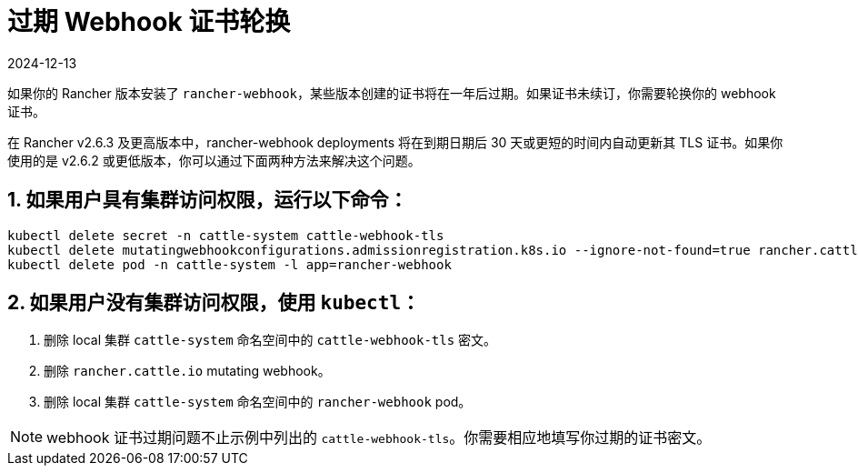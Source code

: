 = 过期 Webhook 证书轮换
:revdate: 2024-12-13
:page-revdate: {revdate}

如果你的 Rancher 版本安装了 `rancher-webhook`，某些版本创建的证书将在一年后过期。如果证书未续订，你需要轮换你的 webhook 证书。

在 Rancher v2.6.3 及更高版本中，rancher-webhook deployments 将在到期日期后 30 天或更短的时间内自动更新其 TLS 证书。如果你使用的是 v2.6.2 或更低版本，你可以通过下面两种方法来解决这个问题。

== 1. 如果用户具有集群访问权限，运行以下命令：

----
kubectl delete secret -n cattle-system cattle-webhook-tls
kubectl delete mutatingwebhookconfigurations.admissionregistration.k8s.io --ignore-not-found=true rancher.cattle.io
kubectl delete pod -n cattle-system -l app=rancher-webhook
----

== 2. 如果用户没有集群访问权限，使用 `kubectl`：

. 删除 local 集群 `cattle-system` 命名空间中的 `cattle-webhook-tls` 密文。
. 删除 `rancher.cattle.io` mutating webhook。
. 删除 local 集群 `cattle-system` 命名空间中的 `rancher-webhook` pod。

[NOTE]
====

webhook 证书过期问题不止示例中列出的 `cattle-webhook-tls`。你需要相应地填写你过期的证书密文。
====

